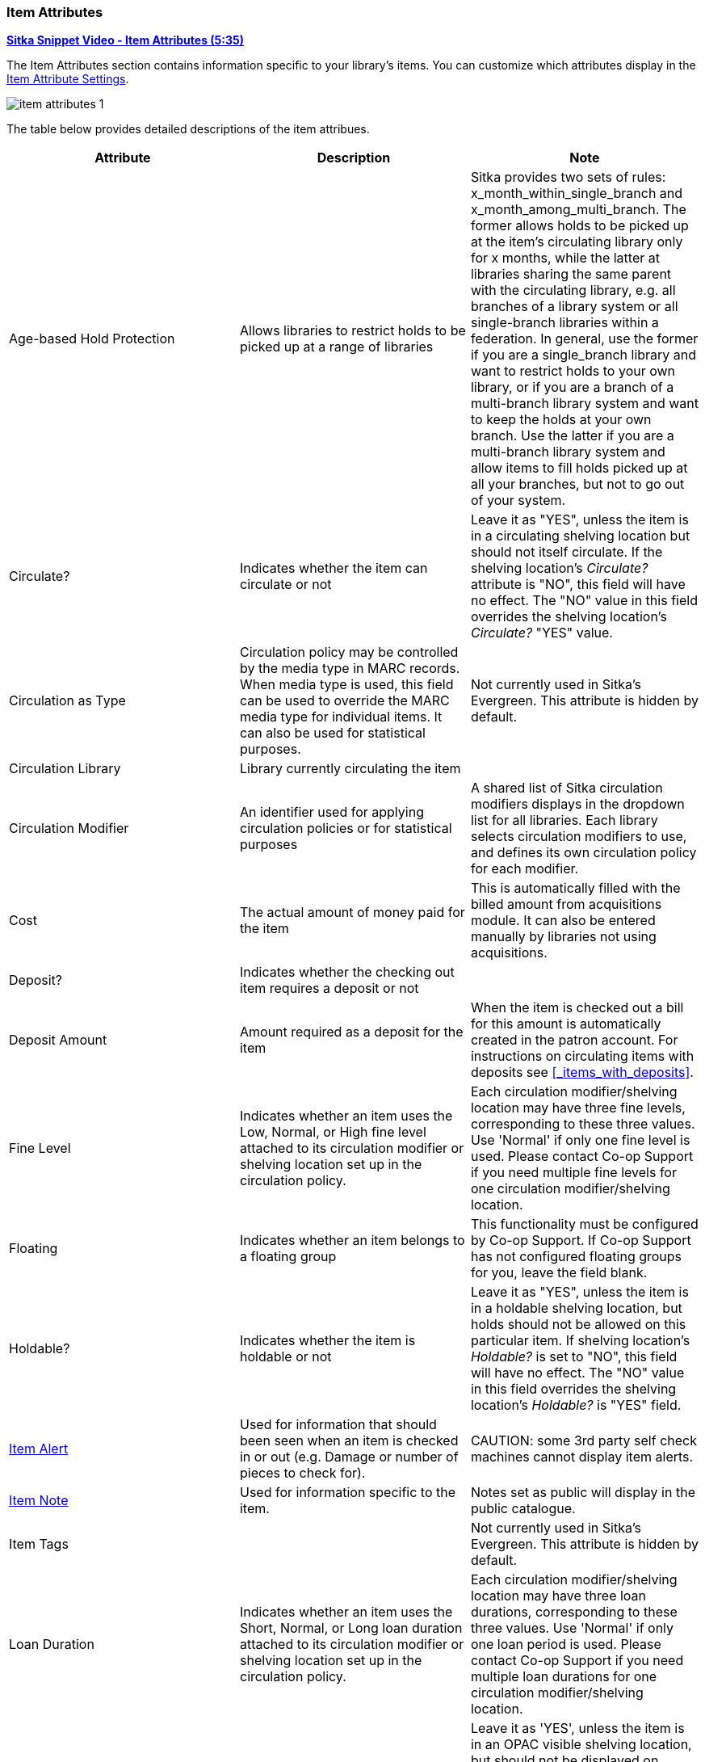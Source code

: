 Item Attributes
~~~~~~~~~~~~~~~

link:https://youtu.be/GukWXd7oUl4[*Sitka Snippet Video - Item Attributes (5:35)*]

The Item Attributes section contains information specific to your library's items.  You can customize which
attributes display in the xref:_item_attribute_settings[Item Attribute Settings].

image::images/cat/item-attributes-1.png[]

The table below provides detailed descriptions of the item attribues.

[options="header"]
|===
| Attribute | Description | Note
| Age-based Hold Protection | Allows libraries to restrict holds to be picked up at a range of libraries | 
Sitka provides two sets of rules: x_month_within_single_branch and x_month_among_multi_branch. 
The former allows holds to be picked up at the item's circulating library only for x months, 
while the latter at libraries sharing the same parent with the circulating library, e.g. 
all branches of a library system or all single-branch libraries within a federation. 
In general, use the former if you are a single_branch library and want to restrict holds 
to your own library, or if you are a branch of a multi-branch library system and want to 
keep the holds at your own branch. Use the latter if you are a multi-branch library system 
and allow items to fill holds picked up at all your branches, but not to go out of your system.
| Circulate? |Indicates whether the item can circulate or not | Leave it as "YES", unless the item is in a 
circulating shelving location but should not itself circulate. If the shelving location's _Circulate?_ 
attribute is "NO", this field will have no effect. The "NO" value in this field overrides the 
shelving location's _Circulate?_  "YES" value.
| Circulation as Type |  Circulation policy may be controlled by the media type in MARC records. When media 
type is used, this field can be used to override the MARC media type for individual items. It can also be 
used for statistical purposes. | Not currently used in Sitka's Evergreen. This attribute is hidden by default.
| Circulation Library | Library currently circulating the item |
| Circulation Modifier | An identifier used for applying circulation policies or for statistical purposes |A shared list of Sitka circulation modifiers displays in the dropdown list for all libraries. Each library selects circulation modifiers to use, and defines its own circulation policy for each modifier.
| Cost | The actual amount of money paid for the item | This is automatically filled with the 
billed amount from acquisitions module.  It can also be entered manually by libraries not using acquisitions.
| Deposit? | Indicates whether the checking out item requires a deposit or not | 
| Deposit Amount | Amount required as a deposit for the item | When the item is checked out a bill 
for this amount is automatically created in the patron account. For instructions on circulating items with
deposits see xref:_items_with_deposits[].
| Fine Level | Indicates whether an item uses the Low, Normal, or High fine level attached to its circulation modifier or shelving location set up in the circulation policy. | Each circulation modifier/shelving location may have three fine levels, corresponding to these three values. Use 'Normal' if only one fine level is used. Please contact Co-op Support if you need multiple fine levels for one circulation modifier/shelving location.
| Floating | Indicates whether an item  belongs to a floating group | This functionality must be configured by Co-op Support. If Co-op Support has not configured floating groups for you, leave the field blank.
| Holdable? | Indicates whether the item is holdable or not | Leave it as "YES", unless the item is in a 
holdable shelving location, but holds should not be allowed on this particular item. If shelving 
location's _Holdable?_ is set to "NO", this field will have no effect. The "NO" value in this field 
overrides the  shelving location's _Holdable?_ is "YES" field.
| xref:_item_alerts_2[Item Alert] | Used for information that should been seen when an item is checked in or out 
(e.g. Damage or number of pieces to check for). | CAUTION: some 3rd party self check machines 
cannot display item alerts. 
| xref:_item_notes[Item Note] | Used for information specific to the item. | Notes set as public will display in the public catalogue.
| Item Tags |  | Not currently used in Sitka's Evergreen. This attribute is hidden by default.
| Loan Duration | Indicates whether an item uses the Short, Normal, or Long loan duration attached to its circulation modifier or shelving location set up in the circulation policy. | Each circulation modifier/shelving location may have three loan durations, corresponding to these three values. Use 'Normal' if only one loan period is used. Please contact Co-op Support if you need multiple loan durations for one circulation modifier/shelving location.
| OPAC Visible? | Indicates whether the item is visible in the public catalogue | Leave it as 'YES', unless 
the item is in an OPAC visible shelving location, but should not be displayed on OPAC. If _OPAC Visible?_ 
is "NO" for the shelving location, this field will have no effect. The "NO" value in this field will 
hide the item, even if _OPAC Visible?_ is "YES" for the shelving location.
| Price | Replacement price of the item. |  Evergreen uses this price when billing patrons for lost items.
| Quality | Indicates the quality of the item | Not currently used in Sitka's Evergreen. This attribute is hidden by default.
| Reference? | Indicates whether the item is reference or not. | This flag can be used for setting up circulation policies or for statistical purposes.
| Shelving Location | The location where the item can be found. | Shelving locations belonging 
to the working location and the organizations on a higher hierarchal level (library system, 
federation, or Sitka) are displayed in the dropdown list. Multi-branch libraries 
may create system level shelving locations for all branches to share. To edit existing shelving
locations or create new ones see xref:_shelving_location_editor[].
| xref:_item_statistical_category_values[Statistical Categories] | Item statistical categories created by your library or federation. | Use the dropdown list to choose which organization's entries to display.
| Status | Current status of the item | By default a new item record is assigned a status of In Process. Some 
status cannot be selected from the drop down menu as an action, such as checking out the item, is required to 
set the item to that status.
|===

Item Alerts
^^^^^^^^^^^

Item alerts pop up on the screen when the item is checked in and/or checked out to alert staff that something
further needs to be done with or known about the item.  

[NOTE]
======
You can also view, edit, and delete item alerts from _Item Status_ by clicking on the *Manage* button.  A count
beside the button indicates how many alerts are on the item.  This button opens the older version of 
the alerts pop-up.

*Manage* is greyed out if the item does not have an alert.

image::images/cat/item-alert-5.png[scaledwidth="75%",alt="Item Alerts"]
======

Adding an Item Alert
++++++++++++++++++++

. In the item attributes section of the Holdings Editor, click *Item Alerts*.
+
image::images/cat/item-alert-1.png[scaledwidth="75%",alt="Item Alerts"]
+
. Choose a type from the dropdown list.
. Type in the message.
. If desired, check the box for *Temporary?*. This can be useful if the alert is only needed 
to resolve a particular issue.
. Click *Add New*. The alert will display as a pending new alert.
+
image::images/cat/item-alert-2.png[scaledwidth="75%",alt="Item Alerts"]
+
. Click *Apply Changes*.
+
image::images/cat/item-alert-3.png[scaledwidth="75%",alt="Item Alerts"]
+
. Back in the holdings editor, click *Apply All, Save & Exit*.
+
. The alert will appear at check out and/or check in depending on the alert type choosen.

Editing an Item Alert
+++++++++++++++++++++

[NOTE]
======
There is currently a bug preventing item alerts from being edited through the Holdings Editor. The Item Status interface
can be used when an alert needs to be edited.
======

////

LP 2012971 - ITEM ALERTS CURRENTLY CANT BE EDITED VIA HOLDINGS EDITOR

. In the item attributes section of the Holdings Editor, click *Item Alerts*.
+
image::images/cat/item-alert-1.png[scaledwidth="75%",alt="Item Alerts"]
+
. Make the the necessary changed and click *Apply Changes*
+
image::images/cat/item-alert-4.png[scaledwidth="75%",alt="Item Alerts"]
+
. Back in the holdings editor, click *Apply All, Save & Exit*.
+
. The updated alert will appear at check out and/or check in depending on the alert type choosen.

////

Deleting an Item Alert
++++++++++++++++++++++

. In the item attributes section of the Holdings Editor, click *Item Alerts*.
+
image::images/cat/item-alert-1.png[scaledwidth="75%",alt="Item Alerts"]
+
. Check the box for *Clear?* beside the alert you'd like to delete and click *Apply Changes*
+
image::images/cat/item-alert-6.png[scaledwidth="75%",alt="Item Alerts"]
+
. Back in the holdings editor, click *Apply All, Save & Exit*.
+
. The alert is deleted and will no longer appear at check out and/or check in.


Item Notes
^^^^^^^^^^

Notes can be added to item records. Notes will not show up when items are retrieved, but they can be made 
public and displayed in the public catalogue.

Adding an Item Note
+++++++++++++++++++

. In the item attributes section of the Holdings Editor, click *Item Notes*.
+
image::images/cat/item-note-1.png[scaledwidth="75%",alt="Item Notes"]
+
. Enter a title for your note.
. Enter the content of your note.
. Check the box for *Public Note* if the note should display in the public catalogue.
. Click *Add Note*.
+
image::images/cat/item-note-2.png[scaledwidth="75%",alt="Item Notes"]
+
. Click *Apply Changes*.
+
image::images/cat/item-note-3.png[scaledwidth="75%",alt="Item Notes"]
+
. Back in the holdings editor, click *Apply All, Save & Exit*.
. The note is now applied to the item and will display in the public catalogue if set to be public.
+
image::images/cat/item-note-4.png[scaledwidth="75%",alt="Item Notes"]

Editing an Item Note
++++++++++++++++++++

. In the item attributes section of the Holdings Editor, click *Item Notes*.
+
image::images/cat/item-note-1.png[scaledwidth="75%",alt="Item Notes"]
+
. Click *Edit* beside the note you would like to edit.
+ 
image::images/cat/item-note-edit-1.png[scaledwidth="75%",alt="Item Notes"]
+
. Make your edits and click *Save*.
+ 
image::images/cat/item-note-edit-2.png[scaledwidth="75%",alt="Item Notes"]
+
. Click *Apply Changes*.
+
image::images/cat/item-note-edit-3.png[scaledwidth="75%",alt="Item Notes"]
+
. Back in the holdings editor, click *Apply All, Save & Exit*.


Deleting an Item Note
+++++++++++++++++++++

. In the item attributes section of the Holdings Editor, click *Item Notes*.
+
image::images/cat/item-note-1.png[scaledwidth="75%",alt="Item Notes"]
+
. Click *Remove* beside the note you would like to remove.
+
image::images/cat/item-note-5.png[scaledwidth="75%",alt="Item Notes"]
+
. Click *Apply Changes*.
+
image::images/cat/item-note-6.png[scaledwidth="75%",alt="Item Notes"]
+
. Back in the holdings editor, click *Apply All, Save & Exit*.
. The note is now removed from the item.

////
Item Tags
^^^^^^^^^

ITEM TAGS ARE NOT CURRENTLY USED BY SITKA

The item tag option is hidden by default in the Holdings Editor as item tags are not currently used by Sitka.

A item tag adds searchable information to item records. Staff and patrons search the copy tag by choosing *Digital Bookplate* on the catalogue.

image::images/cat/copy-alert-7.png[]

Tags are added via *Item Tags* on the item editor. Libraries may pre-create their own tags. Refer to xref:_copy_tag[]

. To add a item tag, go to the Item Editor.
. Click *Item Tags*.
. Type a letter in the *Tag* box to display the tags, and choose one.
. Click *Add Tag*, then *OK*.
. Click *Save & Exit* on item editor.
+
image::images/cat/copy-alert-6.png[]

OPAC visible item tag is displayed on the catalogue.

image::images/cat/copy-alert-7a.png[]

Item tags can be removed via the same process.

. Click *Remove* beside the selected tag.
. Click *OK* to close the pop-up window.
. Click *Save & Exit* on item editor.

////

Item Statistical Category Values
^^^^^^^^^^^^^^^^^^^^^^^^^^^^^^^^

https://youtu.be/H8Ta5ml4flc[*Sitka Snippet Video - Using Item Statistical Categories (1:45)*]

Item Statistical Categories, also referred to as item stat cats, can be used to capture item 
information the library needs that isn't otherwise captured in the item record.  This 
information can be used in reporting and OPAC visible stat cats will display in your public catalogue.

For information on creating and editing item statistical categories 
see xref:_statistical_categories_item_editor[].

[TIP]
=====

Statistical categories can be set as required.  When required the statistical category is highlighted in 
orange and the item cannot be saved until a value is entered. 

image::images/cat/item-stat-cat-3.png[scaledwidth="75%",alt="Item Statistical Category"]
=====


The _Stat Cat Filter_ enables you to specify the organizational level at which statistical categories display.
For example, if you have federation wide stat cats as well as library specific ones you can set the filter
to your federation or your library to change what stat cats display.

image::images/cat/item-stat-cat-1.png[scaledwidth="75%",alt="Item Statistical Category"]

Applying an Item Statistical Category Value
+++++++++++++++++++++++++++++++++++++++++++

. In the item attributes section of the Holdings Editor, click on the statistical category you would 
like to enter a value for.
. From the drop down menu select the value you would like to apply to the item.
. Click *Apply*.
+
image::images/cat/item-stat-cat-2.png[scaledwidth="75%",alt="Item Statistical Category"]
+
. The attribute field will turn green to indicate it's been updated.
+
image::images/cat/item-stat-cat-3.png[scaledwidth="75%",alt="Item Statistical Category"]
+
. Click *Apply All, Save & Exit*.

Clearing an Item Statistical Category Value
+++++++++++++++++++++++++++++++++++++++++++

. In the item attributes section of the Holdings Editor, click on the statistical 
category you would 
like to clear the value for.
. Click *Clear*.
+
image::images/cat/item-stat-cat-clear-1.png[scaledwidth="75%",alt="Item Statistical Category"]
+
. The attribute field will turn green to indicate it's been updated and the value will be _unset_.
+
image::images/cat/item-stat-cat-clear-2.png[scaledwidth="75%",alt="Item Statistical Category"]
+
. Click *Apply All, Save & Exit*.


